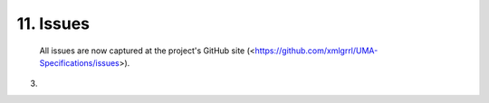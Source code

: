 11.  Issues
===============

   All issues are now captured at the project's GitHub site
   (<https://github.com/xmlgrrl/UMA-Specifications/issues>).

(03)
